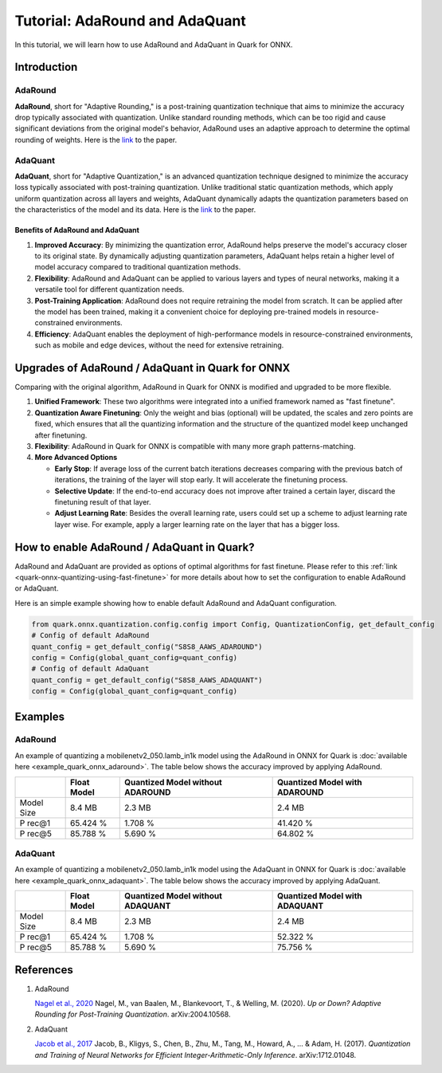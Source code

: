 Tutorial: AdaRound and AdaQuant
===============================

In this tutorial, we will learn how to use AdaRound and AdaQuant in
Quark for ONNX.

Introduction
------------

AdaRound
~~~~~~~~

**AdaRound**, short for "Adaptive Rounding," is a post-training
quantization technique that aims to minimize the accuracy drop typically
associated with quantization. Unlike standard rounding methods, which
can be too rigid and cause significant deviations from the original
model's behavior, AdaRound uses an adaptive approach to determine the
optimal rounding of weights. Here is the
`link <https://arxiv.org/abs/2004.10568>`__ to the paper.

AdaQuant
~~~~~~~~

**AdaQuant**, short for "Adaptive Quantization," is an advanced
quantization technique designed to minimize the accuracy loss typically
associated with post-training quantization. Unlike traditional static
quantization methods, which apply uniform quantization across all layers
and weights, AdaQuant dynamically adapts the quantization parameters
based on the characteristics of the model and its data. Here is the
`link <https://arxiv.org/abs/1712.01048>`__ to the paper.

Benefits of AdaRound and AdaQuant
^^^^^^^^^^^^^^^^^^^^^^^^^^^^^^^^^

1. **Improved Accuracy**: By minimizing the quantization error, AdaRound
   helps preserve the model's accuracy closer to its original state. By
   dynamically adjusting quantization parameters, AdaQuant helps retain
   a higher level of model accuracy compared to traditional quantization
   methods.
2. **Flexibility**: AdaRound and AdaQuant can be applied to various
   layers and types of neural networks, making it a versatile tool for
   different quantization needs.
3. **Post-Training Application**: AdaRound does not require retraining
   the model from scratch. It can be applied after the model has been
   trained, making it a convenient choice for deploying pre-trained
   models in resource-constrained environments.
4. **Efficiency**: AdaQuant enables the deployment of high-performance
   models in resource-constrained environments, such as mobile and edge
   devices, without the need for extensive retraining.

Upgrades of AdaRound / AdaQuant in Quark for ONNX
-------------------------------------------------

Comparing with the original algorithm, AdaRound in Quark for ONNX is
modified and upgraded to be more flexible.

1. **Unified Framework**: These two algorithms were integrated into a
   unified framework named as "fast finetune".
2. **Quantization Aware Finetuning**: Only the weight and bias
   (optional) will be updated, the scales and zero points are fixed,
   which ensures that all the quantizing information and the structure
   of the quantized model keep unchanged after finetuning.
3. **Flexibility**: AdaRound in Quark for ONNX is compatible with many
   more graph patterns-matching.
4. **More Advanced Options**

   -  **Early Stop**: If average loss of the current batch iterations
      decreases comparing with the previous batch of iterations, the
      training of the layer will stop early. It will accelerate the
      finetuning process.
   -  **Selective Update**: If the end-to-end accuracy does not improve
      after trained a certain layer, discard the finetuning result of
      that layer.
   -  **Adjust Learning Rate**: Besides the overall learning rate, users
      could set up a scheme to adjust learning rate layer wise. For
      example, apply a larger learning rate on the layer that has a
      bigger loss.

How to enable AdaRound / AdaQuant in Quark?
-------------------------------------------

AdaRound and AdaQuant are provided as options of optimal algorithms for
fast finetune. Please refer to this :ref:`link <quark-onnx-quantizing-using-fast-finetune>`
for more details about how to set the configuration to enable AdaRound
or AdaQuant.

Here is an simple example showing how to enable default AdaRound and
AdaQuant configuration.

.. code:: python

   from quark.onnx.quantization.config.config import Config, QuantizationConfig, get_default_config
   # Config of default AdaRound
   quant_config = get_default_config("S8S8_AAWS_ADAROUND")
   config = Config(global_quant_config=quant_config)
   # Config of default AdaQuant
   quant_config = get_default_config("S8S8_AAWS_ADAQUANT")
   config = Config(global_quant_config=quant_config)

Examples
--------

.. _adaround-1:

AdaRound
~~~~~~~~

An example of quantizing a mobilenetv2_050.lamb_in1k model using the
AdaRound in ONNX for Quark is :doc:`available here <example_quark_onnx_adaround>`.
The table below shows the accuracy improved by applying AdaRound. 

+-------+-------------------+---------------------+-------------------+
|       | Float Model       | Quantized Model     | Quantized Model   |
|       |                   | without ADAROUND    | with ADAROUND     |
+=======+===================+=====================+===================+
| Model | 8.4 MB            | 2.3 MB              | 2.4 MB            |
| Size  |                   |                     |                   |
+-------+-------------------+---------------------+-------------------+
| P     | 65.424 %          | 1.708 %             | 41.420 %          |
| rec@1 |                   |                     |                   |
+-------+-------------------+---------------------+-------------------+
| P     | 85.788 %          | 5.690 %             | 64.802 %          |
| rec@5 |                   |                     |                   |
+-------+-------------------+---------------------+-------------------+

.. _adaquant-1:

AdaQuant
~~~~~~~~

An example of quantizing a mobilenetv2_050.lamb_in1k model using the
AdaQuant in ONNX for Quark is :doc:`available here <example_quark_onnx_adaquant>`.
The table below shows the accuracy improved by applying AdaQuant. 

+-------+-------------------+---------------------+-------------------+
|       | Float Model       | Quantized Model     | Quantized Model   |
|       |                   | without ADAQUANT    | with ADAQUANT     |
+=======+===================+=====================+===================+
| Model | 8.4 MB            | 2.3 MB              | 2.4 MB            |
| Size  |                   |                     |                   |
+-------+-------------------+---------------------+-------------------+
| P     | 65.424 %          | 1.708 %             | 52.322 %          |
| rec@1 |                   |                     |                   |
+-------+-------------------+---------------------+-------------------+
| P     | 85.788 %          | 5.690 %             | 75.756 %          |
| rec@5 |                   |                     |                   |
+-------+-------------------+---------------------+-------------------+

References
----------

1. AdaRound

   `Nagel et al., 2020 <https://arxiv.org/abs/2004.10568>`__ Nagel, M.,
   van Baalen, M., Blankevoort, T., & Welling, M. (2020). *Up or Down?
   Adaptive Rounding for Post-Training Quantization*. arXiv:2004.10568.

2. AdaQuant

   `Jacob et al., 2017 <https://arxiv.org/abs/1712.01048>`__ Jacob, B.,
   Kligys, S., Chen, B., Zhu, M., Tang, M., Howard, A., … & Adam, H.
   (2017). *Quantization and Training of Neural Networks for Efficient
   Integer-Arithmetic-Only Inference*. arXiv:1712.01048.
